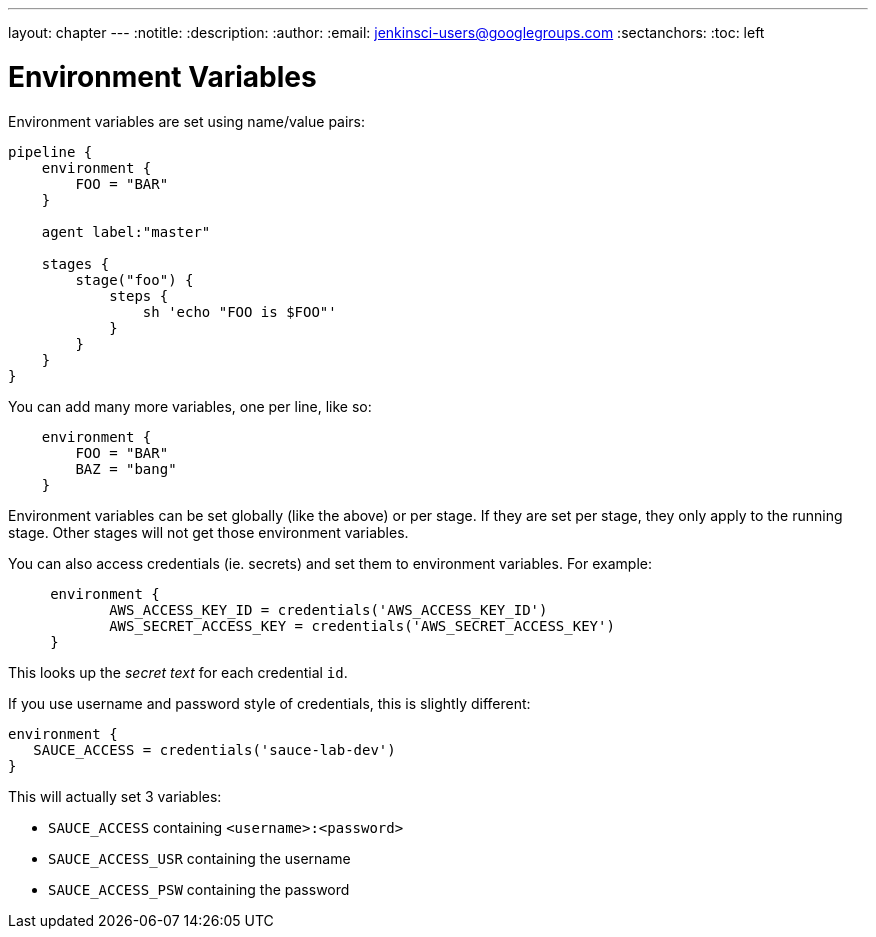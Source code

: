 ---
layout: chapter
---
:notitle:
:description:
:author:
:email: jenkinsci-users@googlegroups.com
:sectanchors:
:toc: left

= Environment Variables

Environment variables are set using name/value pairs:

....
pipeline {
    environment {
        FOO = "BAR"
    }

    agent label:"master"

    stages {
        stage("foo") {
            steps {
                sh 'echo "FOO is $FOO"'
            }
        }
    }
}
....

You can add many more variables, one per line, like so:

....
    environment {
        FOO = "BAR"
        BAZ = "bang"
    }
....

Environment variables can be set globally (like the above) or per stage.
If they are set per stage, they only apply to the running stage. Other
stages will not get those environment variables.

You can also access credentials (ie. secrets) and set them to
environment variables. For example:

....
     environment {
            AWS_ACCESS_KEY_ID = credentials('AWS_ACCESS_KEY_ID')
            AWS_SECRET_ACCESS_KEY = credentials('AWS_SECRET_ACCESS_KEY')
     }
....

This looks up the _secret text_ for each credential `id`.

If you use username and password style of credentials, this is slightly
different:

....
environment {
   SAUCE_ACCESS = credentials('sauce-lab-dev')
}
....

This will actually set 3 variables:

* `SAUCE_ACCESS` containing `<username>:<password>`
* `SAUCE_ACCESS_USR` containing the username
* `SAUCE_ACCESS_PSW` containing the password

